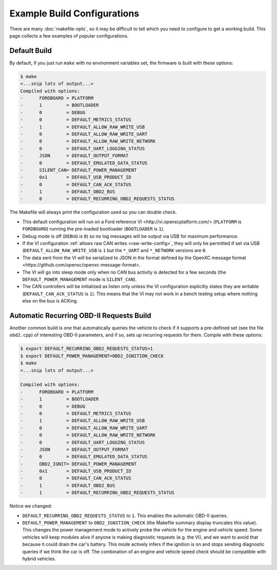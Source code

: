 ============================
Example Build Configurations
============================

There are many :doc:`makefile-opts`, so it may be difficult to tell which you
need to configure to get a working build. This page collects a few examples of
popular configurations.

Default Build
=============

By default, if you just run ``make`` with no environment variables set, the
firmware is built with these options:

.. code-block:: sh

    $ make
    <...snip lots of output...>
    Compiled with options:
    -      FORDBOARD = PLATFORM
    -      1         = BOOTLOADER
    -      0         = DEBUG
    -      0         = DEFAULT_METRICS_STATUS
    -      1         = DEFAULT_ALLOW_RAW_WRITE_USB
    -      0         = DEFAULT_ALLOW_RAW_WRITE_UART
    -      0         = DEFAULT_ALLOW_RAW_WRITE_NETWORK
    -      0         = DEFAULT_UART_LOGGING_STATUS
    -      JSON      = DEFAULT_OUTPUT_FORMAT
    -      0         = DEFAULT_EMULATED_DATA_STATUS
    -      SILENT_CAN= DEFAULT_POWER_MANAGEMENT
    -      0x1       = DEFAULT_USB_PRODUCT_ID
    -      0         = DEFAULT_CAN_ACK_STATUS
    -      1         = DEFAULT_OBD2_BUS
    -      0         = DEFAULT_RECURRING_OBD2_REQUESTS_STATUS

The Makefile will always print the configuration used so you can double check.

* This default configuration will run on a _`Ford reference VI
  <http://vi.openxcplatform.com/>` (``PLATFORM`` is ``FORDBOARD``) running the
  pre-loaded bootloader (``BOOTLOADER`` is ``1``).
* Debug mode is off (``DEBUG`` is ``0``) so no log messages will be output via
  USB for maximum performance.
* If the VI configuration :ref:`allows raw CAN writes <raw-write-config>`, they
  will only be permitted if set via USB (``DEFAULT_ALLOW_RAW_WRITE_USB`` is ``1``
  but the ``*_UART`` and ``*_NETWORK`` versions are ``0``.
* The data sent from the VI will be serialized to JSON in the format defined by
  the _`OpenXC message format <https://github.com/openxc/openxc-message-format>`.
* The VI will go into sleep mode only when no CAN bus activity is detected for a
  few seconds (the ``DEFAULT_POWER_MANAGEMENT`` mode is ``SILENT_CAN``).
* The CAN controllers will be initialized as listen only unless the VI
  configuration explicitly states they are writable (``DEFAULT_CAN_ACK_STATUS``
  is ``1``). This means that the VI may not work in a bench testing setup where
  nothing else on the bus is ACKing.

Automatic Recurring OBD-II Requests Build
==========================================

Another common build is one that automatically queries the vehicle to check if
it supports a pre-defined set (see the file ``obd2.cpp``) of interesting OBD-II
parameters, and if so, sets up recurring requests for them. Compile with these
options:

.. code-block:: sh

    $ export DEFAULT_RECURRING_OBD2_REQUESTS_STATUS=1
    $ export DEFAULT_POWER_MANAGEMENT=OBD2_IGNITION_CHECK
    $ make
    <...snip lots of output...>

    Compiled with options:
    -      FORDBOARD = PLATFORM
    -      1         = BOOTLOADER
    -      0         = DEBUG
    -      0         = DEFAULT_METRICS_STATUS
    -      1         = DEFAULT_ALLOW_RAW_WRITE_USB
    -      0         = DEFAULT_ALLOW_RAW_WRITE_UART
    -      0         = DEFAULT_ALLOW_RAW_WRITE_NETWORK
    -      0         = DEFAULT_UART_LOGGING_STATUS
    -      JSON      = DEFAULT_OUTPUT_FORMAT
    -      0         = DEFAULT_EMULATED_DATA_STATUS
    -      OBD2_IGNIT= DEFAULT_POWER_MANAGEMENT
    -      0x1       = DEFAULT_USB_PRODUCT_ID
    -      0         = DEFAULT_CAN_ACK_STATUS
    -      1         = DEFAULT_OBD2_BUS
    -      1         = DEFAULT_RECURRING_OBD2_REQUESTS_STATUS

Notice we changed:

* ``DEFAULT_RECURRING_OBD2_REQUESTS_STATUS`` to ``1``. This enables the
  automatic OBD-II queries.
* ``DEFAULT_POWER_MANAGEMENT`` to ``OBD2_IGNITION_CHECK`` (the Makefile summary
  display truncates this value). This changes the power management mode to
  actively probe the vehicle for the engine and vehicle speed. Some vehicles
  will keep modules alive if anyone is making diagnostic requests (e.g. the VI),
  and we want to avoid that because it could drain the car's battery. This mode
  actively infers if the ignition is on and stops sending diagnostic queries if
  we think the car is off. The combination of an engine and vehicle speed check
  should be compatible with hybrid vehicles.
